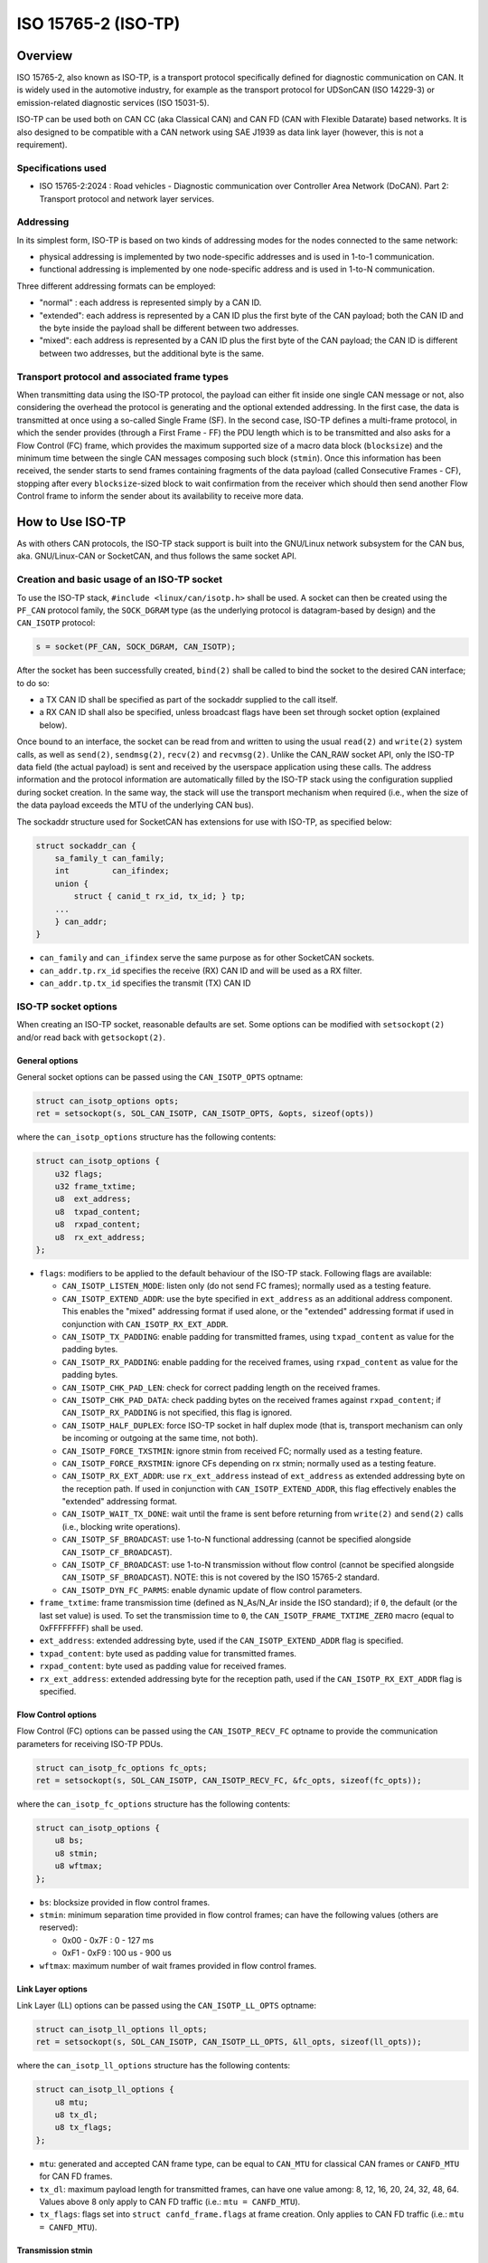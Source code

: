 .. SPDX-License-Identifier: (GPL-2.0 OR BSD-3-Clause)

====================
ISO 15765-2 (ISO-TP)
====================

Overview
========

ISO 15765-2, also known as ISO-TP, is a transport protocol specifically defined
for diagnostic communication on CAN. It is widely used in the automotive
industry, for example as the transport protocol for UDSonCAN (ISO 14229-3) or
emission-related diagnostic services (ISO 15031-5).

ISO-TP can be used both on CAN CC (aka Classical CAN) and CAN FD (CAN with
Flexible Datarate) based networks. It is also designed to be compatible with a
CAN network using SAE J1939 as data link layer (however, this is not a
requirement).

Specifications used
-------------------

* ISO 15765-2:2024 : Road vehicles - Diagnostic communication over Controller
  Area Network (DoCAN). Part 2: Transport protocol and network layer services.

Addressing
----------

In its simplest form, ISO-TP is based on two kinds of addressing modes for the
nodes connected to the same network:

* physical addressing is implemented by two node-specific addresses and is used
  in 1-to-1 communication.

* functional addressing is implemented by one node-specific address and is used
  in 1-to-N communication.

Three different addressing formats can be employed:

* "normal" : each address is represented simply by a CAN ID.

* "extended": each address is represented by a CAN ID plus the first byte of
  the CAN payload; both the CAN ID and the byte inside the payload shall be
  different between two addresses.

* "mixed": each address is represented by a CAN ID plus the first byte of
  the CAN payload; the CAN ID is different between two addresses, but the
  additional byte is the same.

Transport protocol and associated frame types
---------------------------------------------

When transmitting data using the ISO-TP protocol, the payload can either fit
inside one single CAN message or not, also considering the overhead the protocol
is generating and the optional extended addressing. In the first case, the data
is transmitted at once using a so-called Single Frame (SF). In the second case,
ISO-TP defines a multi-frame protocol, in which the sender provides (through a
First Frame - FF) the PDU length which is to be transmitted and also asks for a
Flow Control (FC) frame, which provides the maximum supported size of a macro
data block (``blocksize``) and the minimum time between the single CAN messages
composing such block (``stmin``). Once this information has been received, the
sender starts to send frames containing fragments of the data payload (called
Consecutive Frames - CF), stopping after every ``blocksize``-sized block to wait
confirmation from the receiver which should then send another Flow Control
frame to inform the sender about its availability to receive more data.

How to Use ISO-TP
=================

As with others CAN protocols, the ISO-TP stack support is built into the
GNU/Linux network subsystem for the CAN bus, aka. GNU/Linux-CAN or SocketCAN, and
thus follows the same socket API.

Creation and basic usage of an ISO-TP socket
--------------------------------------------

To use the ISO-TP stack, ``#include <linux/can/isotp.h>`` shall be used. A
socket can then be created using the ``PF_CAN`` protocol family, the
``SOCK_DGRAM`` type (as the underlying protocol is datagram-based by design)
and the ``CAN_ISOTP`` protocol:

.. code-block:: C

    s = socket(PF_CAN, SOCK_DGRAM, CAN_ISOTP);

After the socket has been successfully created, ``bind(2)`` shall be called to
bind the socket to the desired CAN interface; to do so:

* a TX CAN ID shall be specified as part of the sockaddr supplied to the call
  itself.

* a RX CAN ID shall also be specified, unless broadcast flags have been set
  through socket option (explained below).

Once bound to an interface, the socket can be read from and written to using
the usual ``read(2)`` and ``write(2)`` system calls, as well as ``send(2)``,
``sendmsg(2)``, ``recv(2)`` and ``recvmsg(2)``.
Unlike the CAN_RAW socket API, only the ISO-TP data field (the actual payload)
is sent and received by the userspace application using these calls. The address
information and the protocol information are automatically filled by the ISO-TP
stack using the configuration supplied during socket creation. In the same way,
the stack will use the transport mechanism when required (i.e., when the size
of the data payload exceeds the MTU of the underlying CAN bus).

The sockaddr structure used for SocketCAN has extensions for use with ISO-TP,
as specified below:

.. code-block:: C

    struct sockaddr_can {
        sa_family_t can_family;
        int         can_ifindex;
        union {
            struct { canid_t rx_id, tx_id; } tp;
        ...
        } can_addr;
    }

* ``can_family`` and ``can_ifindex`` serve the same purpose as for other
  SocketCAN sockets.

* ``can_addr.tp.rx_id`` specifies the receive (RX) CAN ID and will be used as
  a RX filter.

* ``can_addr.tp.tx_id`` specifies the transmit (TX) CAN ID

ISO-TP socket options
---------------------

When creating an ISO-TP socket, reasonable defaults are set. Some options can
be modified with ``setsockopt(2)`` and/or read back with ``getsockopt(2)``.

General options
~~~~~~~~~~~~~~~

General socket options can be passed using the ``CAN_ISOTP_OPTS`` optname:

.. code-block:: C

    struct can_isotp_options opts;
    ret = setsockopt(s, SOL_CAN_ISOTP, CAN_ISOTP_OPTS, &opts, sizeof(opts))

where the ``can_isotp_options`` structure has the following contents:

.. code-block:: C

    struct can_isotp_options {
        u32 flags;
        u32 frame_txtime;
        u8  ext_address;
        u8  txpad_content;
        u8  rxpad_content;
        u8  rx_ext_address;
    };

* ``flags``: modifiers to be applied to the default behaviour of the ISO-TP
  stack. Following flags are available:

  * ``CAN_ISOTP_LISTEN_MODE``: listen only (do not send FC frames); normally
    used as a testing feature.

  * ``CAN_ISOTP_EXTEND_ADDR``: use the byte specified in ``ext_address`` as an
    additional address component. This enables the "mixed" addressing format if
    used alone, or the "extended" addressing format if used in conjunction with
    ``CAN_ISOTP_RX_EXT_ADDR``.

  * ``CAN_ISOTP_TX_PADDING``: enable padding for transmitted frames, using
    ``txpad_content`` as value for the padding bytes.

  * ``CAN_ISOTP_RX_PADDING``: enable padding for the received frames, using
    ``rxpad_content`` as value for the padding bytes.

  * ``CAN_ISOTP_CHK_PAD_LEN``: check for correct padding length on the received
    frames.

  * ``CAN_ISOTP_CHK_PAD_DATA``: check padding bytes on the received frames
    against ``rxpad_content``; if ``CAN_ISOTP_RX_PADDING`` is not specified,
    this flag is ignored.

  * ``CAN_ISOTP_HALF_DUPLEX``: force ISO-TP socket in half duplex mode
    (that is, transport mechanism can only be incoming or outgoing at the same
    time, not both).

  * ``CAN_ISOTP_FORCE_TXSTMIN``: ignore stmin from received FC; normally
    used as a testing feature.

  * ``CAN_ISOTP_FORCE_RXSTMIN``: ignore CFs depending on rx stmin; normally
    used as a testing feature.

  * ``CAN_ISOTP_RX_EXT_ADDR``: use ``rx_ext_address`` instead of ``ext_address``
    as extended addressing byte on the reception path. If used in conjunction
    with ``CAN_ISOTP_EXTEND_ADDR``, this flag effectively enables the "extended"
    addressing format.

  * ``CAN_ISOTP_WAIT_TX_DONE``: wait until the frame is sent before returning
    from ``write(2)`` and ``send(2)`` calls (i.e., blocking write operations).

  * ``CAN_ISOTP_SF_BROADCAST``: use 1-to-N functional addressing (cannot be
    specified alongside ``CAN_ISOTP_CF_BROADCAST``).

  * ``CAN_ISOTP_CF_BROADCAST``: use 1-to-N transmission without flow control
    (cannot be specified alongside ``CAN_ISOTP_SF_BROADCAST``).
    NOTE: this is not covered by the ISO 15765-2 standard.

  * ``CAN_ISOTP_DYN_FC_PARMS``: enable dynamic update of flow control
    parameters.

* ``frame_txtime``: frame transmission time (defined as N_As/N_Ar inside the
  ISO standard); if ``0``, the default (or the last set value) is used.
  To set the transmission time to ``0``, the ``CAN_ISOTP_FRAME_TXTIME_ZERO``
  macro (equal to 0xFFFFFFFF) shall be used.

* ``ext_address``: extended addressing byte, used if the
  ``CAN_ISOTP_EXTEND_ADDR`` flag is specified.

* ``txpad_content``: byte used as padding value for transmitted frames.

* ``rxpad_content``: byte used as padding value for received frames.

* ``rx_ext_address``: extended addressing byte for the reception path, used if
  the ``CAN_ISOTP_RX_EXT_ADDR`` flag is specified.

Flow Control options
~~~~~~~~~~~~~~~~~~~~

Flow Control (FC) options can be passed using the ``CAN_ISOTP_RECV_FC`` optname
to provide the communication parameters for receiving ISO-TP PDUs.

.. code-block:: C

    struct can_isotp_fc_options fc_opts;
    ret = setsockopt(s, SOL_CAN_ISOTP, CAN_ISOTP_RECV_FC, &fc_opts, sizeof(fc_opts));

where the ``can_isotp_fc_options`` structure has the following contents:

.. code-block:: C

    struct can_isotp_options {
        u8 bs;
        u8 stmin;
        u8 wftmax;
    };

* ``bs``: blocksize provided in flow control frames.

* ``stmin``: minimum separation time provided in flow control frames; can
  have the following values (others are reserved):

  * 0x00 - 0x7F : 0 - 127 ms

  * 0xF1 - 0xF9 : 100 us - 900 us

* ``wftmax``: maximum number of wait frames provided in flow control frames.

Link Layer options
~~~~~~~~~~~~~~~~~~

Link Layer (LL) options can be passed using the ``CAN_ISOTP_LL_OPTS`` optname:

.. code-block:: C

    struct can_isotp_ll_options ll_opts;
    ret = setsockopt(s, SOL_CAN_ISOTP, CAN_ISOTP_LL_OPTS, &ll_opts, sizeof(ll_opts));

where the ``can_isotp_ll_options`` structure has the following contents:

.. code-block:: C

    struct can_isotp_ll_options {
        u8 mtu;
        u8 tx_dl;
        u8 tx_flags;
    };

* ``mtu``: generated and accepted CAN frame type, can be equal to ``CAN_MTU``
  for classical CAN frames or ``CANFD_MTU`` for CAN FD frames.

* ``tx_dl``: maximum payload length for transmitted frames, can have one value
  among: 8, 12, 16, 20, 24, 32, 48, 64. Values above 8 only apply to CAN FD
  traffic (i.e.: ``mtu = CANFD_MTU``).

* ``tx_flags``: flags set into ``struct canfd_frame.flags`` at frame creation.
  Only applies to CAN FD traffic (i.e.: ``mtu = CANFD_MTU``).

Transmission stmin
~~~~~~~~~~~~~~~~~~

The transmission minimum separation time (stmin) can be forced using the
``CAN_ISOTP_TX_STMIN`` optname and providing an stmin value in microseconds as
a 32bit unsigned integer; this will overwrite the value sent by the receiver in
flow control frames:

.. code-block:: C

    uint32_t stmin;
    ret = setsockopt(s, SOL_CAN_ISOTP, CAN_ISOTP_TX_STMIN, &stmin, sizeof(stmin));

Reception stmin
~~~~~~~~~~~~~~~

The reception minimum separation time (stmin) can be forced using the
``CAN_ISOTP_RX_STMIN`` optname and providing an stmin value in microseconds as
a 32bit unsigned integer; received Consecutive Frames (CF) which timestamps
differ less than this value will be ignored:

.. code-block:: C

    uint32_t stmin;
    ret = setsockopt(s, SOL_CAN_ISOTP, CAN_ISOTP_RX_STMIN, &stmin, sizeof(stmin));

Multi-frame transport support
-----------------------------

The ISO-TP stack contained inside the GNU/Linux kernel supports the multi-frame
transport mechanism defined by the standard, with the following constraints:

* the maximum size of a PDU is defined by a module parameter, with an hard
  limit imposed at build time.

* when a transmission is in progress, subsequent calls to ``write(2)`` will
  block, while calls to ``send(2)`` will either block or fail depending on the
  presence of the ``MSG_DONTWAIT`` flag.

* no support is present for sending "wait frames": whether a PDU can be fully
  received or not is decided when the First Frame is received.

Errors
------

Following errors are reported to userspace:

RX path errors
~~~~~~~~~~~~~~

============ ===============================================================
-ETIMEDOUT   timeout of data reception
-EILSEQ      sequence number mismatch during a multi-frame reception
-EBADMSG     data reception with wrong padding
============ ===============================================================

TX path errors
~~~~~~~~~~~~~~

========== =================================================================
-ECOMM     flow control reception timeout
-EMSGSIZE  flow control reception overflow
-EBADMSG   flow control reception with wrong layout/padding
========== =================================================================

Examples
========

Basic node example
------------------

Following example implements a node using "normal" physical addressing, with
RX ID equal to 0x18DAF142 and a TX ID equal to 0x18DA42F1. All options are left
to their default.

.. code-block:: C

  int s;
  struct sockaddr_can addr;
  int ret;

  s = socket(PF_CAN, SOCK_DGRAM, CAN_ISOTP);
  if (s < 0)
      exit(1);

  addr.can_family = AF_CAN;
  addr.can_ifindex = if_nametoindex("can0");
  addr.can_addr.tp.tx_id = 0x18DA42F1 | CAN_EFF_FLAG;
  addr.can_addr.tp.rx_id = 0x18DAF142 | CAN_EFF_FLAG;

  ret = bind(s, (struct sockaddr *)&addr, sizeof(addr));
  if (ret < 0)
      exit(1);

  /* Data can now be received using read(s, ...) and sent using write(s, ...) */

Additional examples
-------------------

More complete (and complex) examples can be found inside the ``isotp*`` userland
tools, distributed as part of the ``can-utils`` utilities at:
https://github.com/linux-can/can-utils
